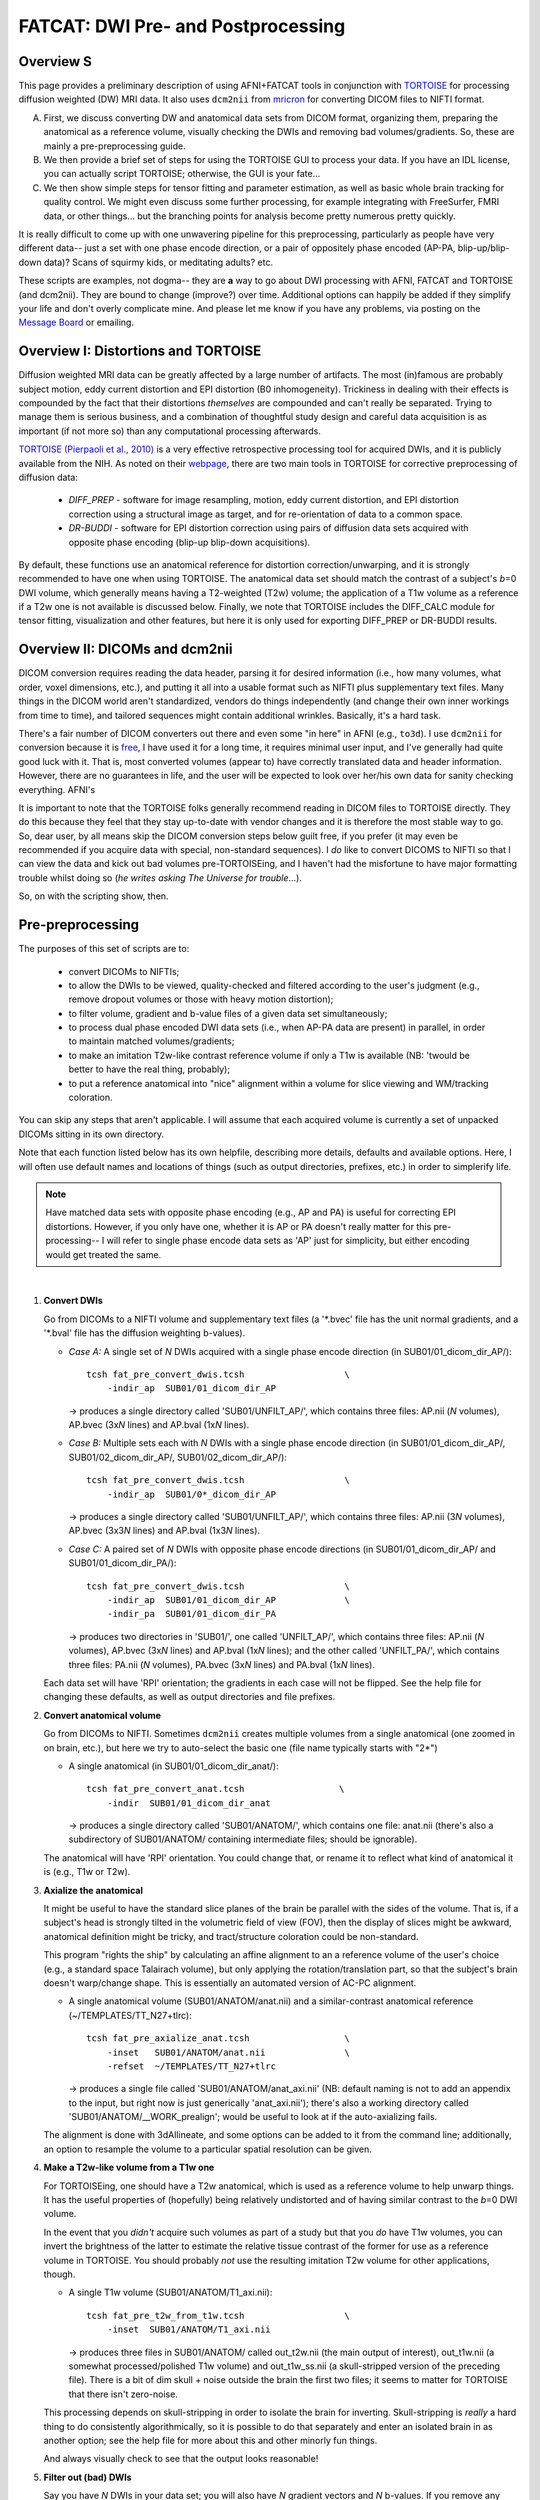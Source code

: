 .. _FATCAT_prep:

=======================================
**FATCAT: DWI Pre- and Postprocessing**
=======================================

Overview S
----------

This page provides a preliminary description of using AFNI+FATCAT
tools in conjunction with `TORTOISE
<https://science.nichd.nih.gov/confluence/display/nihpd/TORTOISE>`_
for processing diffusion weighted (DW) MRI data.  It also uses ``dcm2nii``
from `mricron <http://people.cas.sc.edu/rorden/mricron/dcm2nii.html>`_
for converting DICOM files to NIFTI format.

A. First, we discuss converting DW and anatomical data sets from DICOM
   format, organizing them, preparing the anatomical as a reference
   volume, visually checking the DWIs and removing bad
   volumes/gradients. So, these are mainly a pre-preprocessing guide.

#. We then provide a brief set of steps for using the TORTOISE GUI to
   process your data. If you have an IDL license, you can actually
   script TORTOISE; otherwise, the GUI is your fate...

#. We then show simple steps for tensor fitting and parameter
   estimation, as well as basic whole brain tracking for quality
   control.  We might even discuss some further processing, for
   example integrating with FreeSurfer, FMRI data, or other things...
   but the branching points for analysis become pretty numerous pretty
   quickly.

It is really difficult to come up with one unwavering pipeline for
this preprocessing, particularly as people have very different data--
just a set with one phase encode direction, or a pair of oppositely
phase encoded (AP-PA, blip-up/blip-down data)?  Scans of squirmy kids,
or meditating adults? etc.

These scripts are examples, not dogma-- they are **a** way to go about
DWI processing with AFNI, FATCAT and TORTOISE (and dcm2nii). They are
bound to change (improve?) over time. Additional options can happily
be added if they simplify your life and don't overly complicate mine.
And please let me know if you have any problems, via posting on the
`Message Board <https://afni.nimh.nih.gov/afni/community/board>`_ or
emailing.

Overview I: Distortions and TORTOISE
------------------------------------

Diffusion weighted MRI data can be greatly affected by a large number
of artifacts.  The most (in)famous are probably subject motion, eddy
current distortion and EPI distortion (B0 inhomogeneity).  Trickiness
in dealing with their effects is compounded by the fact that their
distortions *themselves* are compounded and can't really be separated.
Trying to manage them is serious business, and a combination of
thoughtful study design and careful data acquisition is as important
(if not more so) than any computational processing afterwards.

`TORTOISE (Pierpaoli et al., 2010)
<https://science.nichd.nih.gov/confluence/display/nihpd/TORTOISE>`_ is
a very effective retrospective processing tool for acquired DWIs, and
it is publicly available from the NIH.  As noted on their `webpage
<https://science.nichd.nih.gov/confluence/display/nihpd/TORTOISE>`_,
there are two main tools in TORTOISE for corrective preprocessing of
diffusion data:

    * *DIFF_PREP* - software for image resampling, motion, eddy
      current distortion, and EPI distortion correction using a
      structural image as target, and for re-orientation of data to a
      common space.

    * *DR-BUDDI* - software for EPI distortion correction using pairs
      of diffusion data sets acquired with opposite phase encoding
      (blip-up blip-down acquisitions).

By default, these functions use an anatomical reference for distortion
correction/unwarping, and it is strongly recommended to have one when
using TORTOISE. The anatomical data set should match the contrast of a
subject's *b*\ =0 DWI volume, which generally means having a
T2-weighted (T2w) volume; the application of a T1w volume as a
reference if a T2w one is not available is discussed below. Finally,
we note that TORTOISE includes the DIFF_CALC module for tensor
fitting, visualization and other features, but here it is only used
for exporting DIFF_PREP or DR-BUDDI results.

Overview II: DICOMs and dcm2nii
-------------------------------

DICOM conversion requires reading the data header, parsing it for
desired information (i.e., how many volumes, what order, voxel
dimensions, etc.), and putting it all into a usable format such as
NIFTI plus supplementary text files.  Many things in the DICOM world
aren't standardized, vendors do things independently (and change their
own inner workings from time to time), and tailored sequences might
contain additional wrinkles.  Basically, it's a hard task.

There's a fair number of DICOM converters out there and even some "in
here" in AFNI (e.g., ``to3d``).  I use ``dcm2nii`` for conversion
because it is `free
<http://people.cas.sc.edu/rorden/mricron/dcm2nii.html>`_, I have used
it for a long time, it requires minimal user input, and I've generally
had quite good luck with it.  That is, most converted volumes (appear
to) have correctly translated data and header information.  However,
there are no guarantees in life, and the user will be expected to look
over her/his own data for sanity checking everything. AFNI's

It is important to note that the TORTOISE folks generally recommend
reading in DICOM files to TORTOISE directly.  They do this because
they feel that they stay up-to-date with vendor changes and it is
therefore the most stable way to go.  So, dear user, by all means skip
the DICOM conversion steps below guilt free, if you prefer (it may
even be recommended if you acquire data with special, non-standard
sequences).  I *do* like to convert DICOMS to NIFTI so that I can view
the data and kick out bad volumes pre-TORTOISEing, and I haven't had
the misfortune to have major formatting trouble whilst doing so (*he
writes asking The Universe for trouble*...).

So, on with the scripting show, then.

Pre-preprocessing
-----------------

The purposes of this set of scripts are to: 

    * convert DICOMs to NIFTIs;

    * to allow the DWIs to be viewed, quality-checked and filtered
      according to the user's judgment (e.g., remove dropout volumes
      or those with heavy motion distortion);

    * to filter volume, gradient and b-value files of a given data set
      simultaneously;

    * to process dual phase encoded DWI data sets (i.e., when AP-PA
      data are present) in parallel, in order to maintain matched
      volumes/gradients;

    * to make an imitation T2w-like contrast reference volume if only
      a T1w is available (NB: 'twould be better to have the real
      thing, probably);

    * to put a reference anatomical into "nice" alignment within a
      volume for slice viewing and WM/tracking coloration.

You can skip any steps that aren't applicable. I will assume that each
acquired volume is currently a set of unpacked DICOMs sitting in its
own directory.

Note that each function listed below has its own helpfile, describing
more details, defaults and available options.  Here, I will often use
default names and locations of things (such as output directories,
prefixes, etc.) in order to simplerify life.

.. note:: Have matched data sets with opposite phase encoding (e.g.,
          AP and PA) is useful for correcting EPI distortions.
          However, if you only have one, whether it is AP or PA
          doesn't really matter for this pre-processing-- I will refer
          to single phase encode data sets as 'AP' just for
          simplicity, but either encoding would get treated the same.

|

1. **Convert DWIs**

   Go from DICOMs to a NIFTI volume and supplementary text files (a
   '\*.bvec' file has the unit normal gradients, and a '\*.bval' file
   has the diffusion weighting b-values).

   * *Case A:* A single set of *N* DWIs acquired with a single phase
     encode direction (in SUB01/01_dicom_dir_AP/)::

        tcsh fat_pre_convert_dwis.tcsh                   \
            -indir_ap  SUB01/01_dicom_dir_AP

     -> produces a single directory called 'SUB01/UNFILT_AP/', which
     contains three files: AP.nii (*N* volumes), AP.bvec (3x\ *N*
     lines) and AP.bval (1x\ *N* lines).

   * *Case B:* Multiple sets each with *N* DWIs with a single phase
     encode direction (in SUB01/01_dicom_dir_AP/,
     SUB01/02_dicom_dir_AP/, SUB01/02_dicom_dir_AP/)::

        tcsh fat_pre_convert_dwis.tcsh                   \
            -indir_ap  SUB01/0*_dicom_dir_AP

     -> produces a single directory called 'SUB01/UNFILT_AP/', which
     contains three files: AP.nii (3\ *N* volumes), AP.bvec (3x3\ *N*
     lines) and AP.bval (1x3\ *N* lines).

   * *Case C:* A paired set of *N* DWIs with opposite phase encode
     directions (in SUB01/01_dicom_dir_AP/ and
     SUB01/01_dicom_dir_PA/)::

        tcsh fat_pre_convert_dwis.tcsh                   \
            -indir_ap  SUB01/01_dicom_dir_AP             \
            -indir_pa  SUB01/01_dicom_dir_PA

     -> produces two directories in 'SUB01/', one called 'UNFILT_AP/',
     which contains three files: AP.nii (*N* volumes), AP.bvec (3x\
     *N* lines) and AP.bval (1x\ *N* lines); and the other called
     'UNFILT_PA/', which contains three files: PA.nii (*N* volumes),
     PA.bvec (3x\ *N* lines) and PA.bval (1x\ *N* lines).

   Each data set will have 'RPI' orientation; the gradients in each
   case will not be flipped.  See the help file for changing these
   defaults, as well as output directories and file prefixes.

#. **Convert anatomical volume**

   Go from DICOMs to NIFTI. Sometimes ``dcm2nii`` creates multiple
   volumes from a single anatomical (one zoomed in on brain, etc.),
   but here we try to auto-select the basic one (file name typically
   starts with "2\*")

   * A single anatomical (in SUB01/01_dicom_dir_anat/)::

        tcsh fat_pre_convert_anat.tcsh                  \
            -indir  SUB01/01_dicom_dir_anat

     -> produces a single directory called 'SUB01/ANATOM/', which
     contains one file: anat.nii (there's also a subdirectory of
     SUB01/ANATOM/ containing intermediate files; should be
     ignorable).

   The anatomical will have 'RPI' orientation. You could change that,
   or rename it to reflect what kind of anatomical it is (e.g., T1w or
   T2w).

#. **Axialize the anatomical**

   It might be useful to have the standard slice planes of the brain
   be parallel with the sides of the volume.  That is, if a subject's
   head is strongly tilted in the volumetric field of view (FOV), then
   the display of slices might be awkward, anatomical definition might
   be tricky, and tract/structure coloration could be
   non-standard. 

   This program "rights the ship" by calculating an affine alignment
   to an a reference volume of the user's choice (e.g., a standard
   space Talairach volume), but only applying the rotation/translation
   part, so that the subject's brain doesn't warp/change shape.  This
   is essentially an automated version of AC-PC alignment.

   * A single anatomical volume (SUB01/ANATOM/anat.nii) and a
     similar-contrast anatomical reference (~/TEMPLATES/TT_N27+tlrc)::

       tcsh fat_pre_axialize_anat.tcsh                  \
           -inset   SUB01/ANATOM/anat.nii               \
           -refset  ~/TEMPLATES/TT_N27+tlrc

     -> produces a single file called 'SUB01/ANATOM/anat_axi.nii' (NB:
     default naming is not to add an appendix to the input, but right
     now is just generically 'anat_axi.nii'); there's also a working
     directory called 'SUB01/ANATOM/__WORK_prealign'; would be useful
     to look at if the auto-axializing fails.

   The alignment is done with 3dAllineate, and some options can be
   added to it from the command line; additionally, an option to
   resample the volume to a particular spatial resolution can be
   given.

#. **Make a T2w-like volume from a T1w one**

   For TORTOISEing, one should have a T2w anatomical, which is used as
   a reference volume to help unwarp things.  It has the useful
   properties of (hopefully) being relatively undistorted and of
   having similar contrast to the *b*\ =0 DWI volume.

   In the event that you *didn't* acquire such volumes as part of a
   study but that you *do* have T1w volumes, you can invert the
   brightness of the latter to estimate the relative tissue contrast
   of the former for use as a reference volume in TORTOISE.  You
   should probably *not* use the resulting imitation T2w volume for
   other applications, though.
   
   * A single T1w volume (SUB01/ANATOM/T1_axi.nii)::

       tcsh fat_pre_t2w_from_t1w.tcsh                   \
           -inset  SUB01/ANATOM/T1_axi.nii

     -> produces three files in SUB01/ANATOM/ called out_t2w.nii (the
     main output of interest), out_t1w.nii (a somewhat
     processed/polished T1w volume) and out_t1w_ss.nii (a
     skull-stripped version of the preceding file).  There is a bit of
     dim skull + noise outside the brain the first two files; it seems
     to matter for TORTOISE that there isn't zero-noise.

   This processing depends on skull-stripping in order to isolate the
   brain for inverting.  Skull-stripping is *really* a hard thing to
   do consistently algorithmically, so it is possible to do that
   separately and enter an isolated brain in as another option; see
   the help file for more about this and other minorly fun things.

   And always visually check to see that the output looks reasonable!

#. **Filter out (bad) DWIs**

   Say you have *N* DWIs in your data set; you will also have *N*
   gradient vectors and *N* b-values.  If you remove any DWI volume
   (e.g., perhaps it was corrupted by motion or had extreme dropout),
   then you also want to remove the corresponding gradient and b-value
   from their respective text files; and if you have AP-PA data, then
   you want to remove the corresponding DWI/grad/b-value from the
   opposite phase encoded set, so that every DWI has a partner.

   Here, we'll suppose that you look at each AP and/or PA DWIs (you
   can view the data in AFNI) and write down the indices of obviously
   bad/corrupted volumes.  Remember, AFNI indices start at '0'.  Then
   you enter the volumes and volume ranges **to be kept**, using
   standard AFNI notation for brick selection.

   * *Case A:* A single set of *N* DWIs acquired with a single phase
     encode direction (in SUB01/FILT/AP.nii, along with correponding
     '*.bvec' and '*.bval' files of matching length); assume you want
     to remove the volumes with index 4, 5 and 8, leaving *M*\ =\
     *N*\ -3 volumes/grads::

        tcsh fat_pre_filter_dwis.tcsh                      \
            -indir_ap  SUB01/UNFILT/AP.nii                 \
            -select    "[0..3,6,7,9..$]"

     -> produces a single directory called 'SUB01/FILT_AP/', which
     contains three files: AP.nii (*M* volumes), AP.bvec (3x\ *M*
     lines) and AP.bval (1x\ *M* lines). Note that the '..$' in the
     index selection represents 'to the last volume' in the data set.

|
     
Running TORTOISE
----------------

At present, if you don't have an IDL license, TORTOISE can only be run
through the GUI (i.e., 
